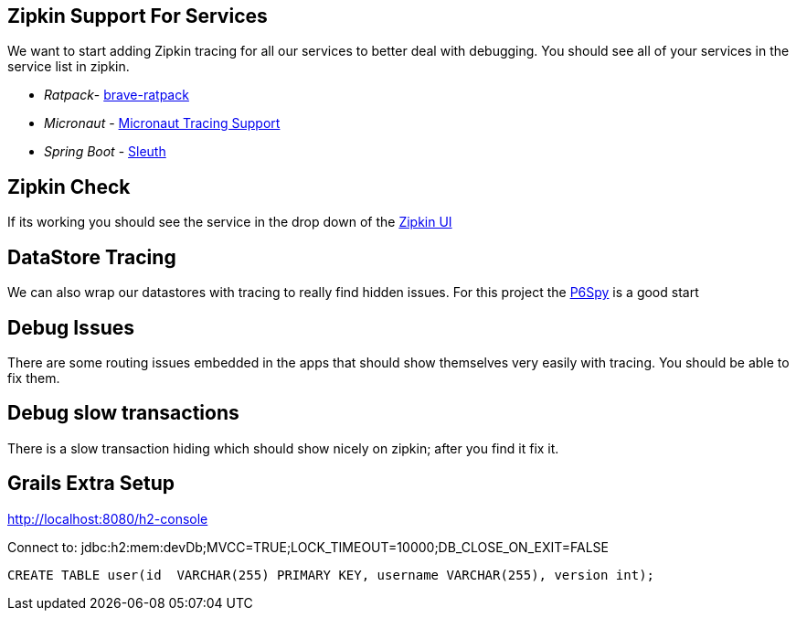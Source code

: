 
== Zipkin Support For Services
We want to start adding Zipkin tracing for all our services to better deal with debugging. You should see all of your services in the service list in zipkin.

* _Ratpack_- https://github.com/openzipkin-contrib/brave-ratpack[brave-ratpack]
* _Micronaut_ - https://guides.micronaut.io/micronaut-microservices-distributed-tracing-zipkin/guide/index.html[Micronaut Tracing Support]
* _Spring Boot_ - https://spring.io/projects/spring-cloud-sleuth[Sleuth]


== Zipkin Check

If its working you should see the service in the drop down of the http://localhost:9411/zipkin/[Zipkin UI]


== DataStore Tracing
We can also wrap our datastores with tracing to really find hidden issues. For this project the https://github.com/p6spy/p6spy[P6Spy] is a good start

== Debug Issues
There are some routing issues embedded in the apps that should show themselves very easily with tracing. You should be able to fix them.

== Debug slow transactions
There is a slow transaction hiding which should show nicely on zipkin; after you find it fix it.


== Grails Extra Setup

http://localhost:8080/h2-console

Connect to:
jdbc:h2:mem:devDb;MVCC=TRUE;LOCK_TIMEOUT=10000;DB_CLOSE_ON_EXIT=FALSE

[source,sql]
----
CREATE TABLE user(id  VARCHAR(255) PRIMARY KEY, username VARCHAR(255), version int);
----
